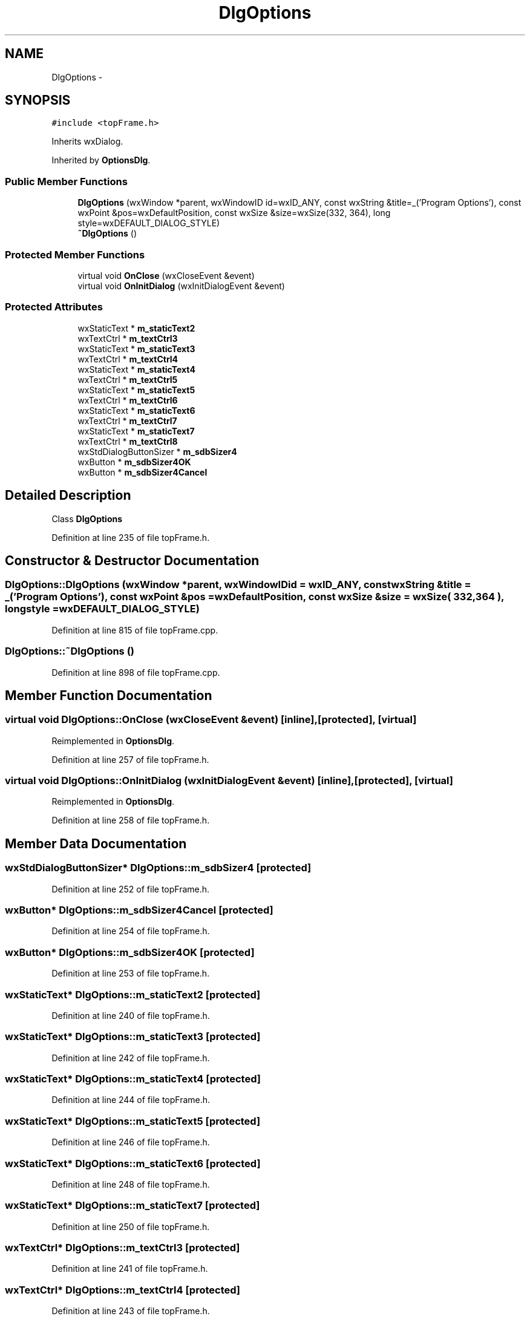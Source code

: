 .TH "DlgOptions" 3 "Tue Oct 16 2012" "Version 02.00.01" "FDMDV2" \" -*- nroff -*-
.ad l
.nh
.SH NAME
DlgOptions \- 
.SH SYNOPSIS
.br
.PP
.PP
\fC#include <topFrame\&.h>\fP
.PP
Inherits wxDialog\&.
.PP
Inherited by \fBOptionsDlg\fP\&.
.SS "Public Member Functions"

.in +1c
.ti -1c
.RI "\fBDlgOptions\fP (wxWindow *parent, wxWindowID id=wxID_ANY, const wxString &title=_('Program Options'), const wxPoint &pos=wxDefaultPosition, const wxSize &size=wxSize(332, 364), long style=wxDEFAULT_DIALOG_STYLE)"
.br
.ti -1c
.RI "\fB~DlgOptions\fP ()"
.br
.in -1c
.SS "Protected Member Functions"

.in +1c
.ti -1c
.RI "virtual void \fBOnClose\fP (wxCloseEvent &event)"
.br
.ti -1c
.RI "virtual void \fBOnInitDialog\fP (wxInitDialogEvent &event)"
.br
.in -1c
.SS "Protected Attributes"

.in +1c
.ti -1c
.RI "wxStaticText * \fBm_staticText2\fP"
.br
.ti -1c
.RI "wxTextCtrl * \fBm_textCtrl3\fP"
.br
.ti -1c
.RI "wxStaticText * \fBm_staticText3\fP"
.br
.ti -1c
.RI "wxTextCtrl * \fBm_textCtrl4\fP"
.br
.ti -1c
.RI "wxStaticText * \fBm_staticText4\fP"
.br
.ti -1c
.RI "wxTextCtrl * \fBm_textCtrl5\fP"
.br
.ti -1c
.RI "wxStaticText * \fBm_staticText5\fP"
.br
.ti -1c
.RI "wxTextCtrl * \fBm_textCtrl6\fP"
.br
.ti -1c
.RI "wxStaticText * \fBm_staticText6\fP"
.br
.ti -1c
.RI "wxTextCtrl * \fBm_textCtrl7\fP"
.br
.ti -1c
.RI "wxStaticText * \fBm_staticText7\fP"
.br
.ti -1c
.RI "wxTextCtrl * \fBm_textCtrl8\fP"
.br
.ti -1c
.RI "wxStdDialogButtonSizer * \fBm_sdbSizer4\fP"
.br
.ti -1c
.RI "wxButton * \fBm_sdbSizer4OK\fP"
.br
.ti -1c
.RI "wxButton * \fBm_sdbSizer4Cancel\fP"
.br
.in -1c
.SH "Detailed Description"
.PP 
Class \fBDlgOptions\fP 
.PP
Definition at line 235 of file topFrame\&.h\&.
.SH "Constructor & Destructor Documentation"
.PP 
.SS "DlgOptions::DlgOptions (wxWindow *parent, wxWindowIDid = \fCwxID_ANY\fP, const wxString &title = \fC_('Program Options')\fP, const wxPoint &pos = \fCwxDefaultPosition\fP, const wxSize &size = \fCwxSize( 332,364 )\fP, longstyle = \fCwxDEFAULT_DIALOG_STYLE\fP)"

.PP
Definition at line 815 of file topFrame\&.cpp\&.
.SS "DlgOptions::~DlgOptions ()"

.PP
Definition at line 898 of file topFrame\&.cpp\&.
.SH "Member Function Documentation"
.PP 
.SS "virtual void DlgOptions::OnClose (wxCloseEvent &event)\fC [inline]\fP, \fC [protected]\fP, \fC [virtual]\fP"

.PP
Reimplemented in \fBOptionsDlg\fP\&.
.PP
Definition at line 257 of file topFrame\&.h\&.
.SS "virtual void DlgOptions::OnInitDialog (wxInitDialogEvent &event)\fC [inline]\fP, \fC [protected]\fP, \fC [virtual]\fP"

.PP
Reimplemented in \fBOptionsDlg\fP\&.
.PP
Definition at line 258 of file topFrame\&.h\&.
.SH "Member Data Documentation"
.PP 
.SS "wxStdDialogButtonSizer* DlgOptions::m_sdbSizer4\fC [protected]\fP"

.PP
Definition at line 252 of file topFrame\&.h\&.
.SS "wxButton* DlgOptions::m_sdbSizer4Cancel\fC [protected]\fP"

.PP
Definition at line 254 of file topFrame\&.h\&.
.SS "wxButton* DlgOptions::m_sdbSizer4OK\fC [protected]\fP"

.PP
Definition at line 253 of file topFrame\&.h\&.
.SS "wxStaticText* DlgOptions::m_staticText2\fC [protected]\fP"

.PP
Definition at line 240 of file topFrame\&.h\&.
.SS "wxStaticText* DlgOptions::m_staticText3\fC [protected]\fP"

.PP
Definition at line 242 of file topFrame\&.h\&.
.SS "wxStaticText* DlgOptions::m_staticText4\fC [protected]\fP"

.PP
Definition at line 244 of file topFrame\&.h\&.
.SS "wxStaticText* DlgOptions::m_staticText5\fC [protected]\fP"

.PP
Definition at line 246 of file topFrame\&.h\&.
.SS "wxStaticText* DlgOptions::m_staticText6\fC [protected]\fP"

.PP
Definition at line 248 of file topFrame\&.h\&.
.SS "wxStaticText* DlgOptions::m_staticText7\fC [protected]\fP"

.PP
Definition at line 250 of file topFrame\&.h\&.
.SS "wxTextCtrl* DlgOptions::m_textCtrl3\fC [protected]\fP"

.PP
Definition at line 241 of file topFrame\&.h\&.
.SS "wxTextCtrl* DlgOptions::m_textCtrl4\fC [protected]\fP"

.PP
Definition at line 243 of file topFrame\&.h\&.
.SS "wxTextCtrl* DlgOptions::m_textCtrl5\fC [protected]\fP"

.PP
Definition at line 245 of file topFrame\&.h\&.
.SS "wxTextCtrl* DlgOptions::m_textCtrl6\fC [protected]\fP"

.PP
Definition at line 247 of file topFrame\&.h\&.
.SS "wxTextCtrl* DlgOptions::m_textCtrl7\fC [protected]\fP"

.PP
Definition at line 249 of file topFrame\&.h\&.
.SS "wxTextCtrl* DlgOptions::m_textCtrl8\fC [protected]\fP"

.PP
Definition at line 251 of file topFrame\&.h\&.

.SH "Author"
.PP 
Generated automatically by Doxygen for FDMDV2 from the source code\&.
